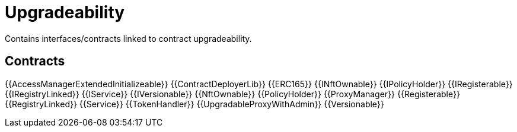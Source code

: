 = Upgradeability

Contains interfaces/contracts linked to contract upgradeability. 

== Contracts

{{AccessManagerExtendedInitializeable}}
{{ContractDeployerLib}}
{{ERC165}}
{{INftOwnable}}
{{IPolicyHolder}}
{{IRegisterable}}
{{IRegistryLinked}}
{{IService}}
{{IVersionable}}
{{NftOwnable}}
{{PolicyHolder}}
{{ProxyManager}}
{{Registerable}}
{{RegistryLinked}}
{{Service}}
{{TokenHandler}}
{{UpgradableProxyWithAdmin}}
{{Versionable}}

